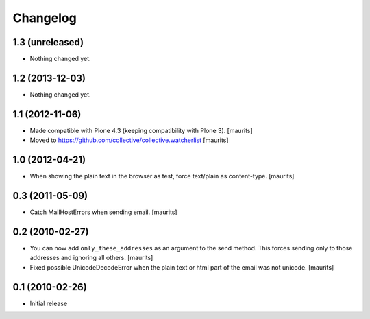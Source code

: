 Changelog
=========

1.3 (unreleased)
----------------

- Nothing changed yet.


1.2 (2013-12-03)
----------------

- Nothing changed yet.


1.1 (2012-11-06)
----------------

- Made compatible with Plone 4.3 (keeping compatibility with Plone 3).
  [maurits]

- Moved to https://github.com/collective/collective.watcherlist
  [maurits]


1.0 (2012-04-21)
----------------

- When showing the plain text in the browser as test, force text/plain
  as content-type.
  [maurits]


0.3 (2011-05-09)
----------------

- Catch MailHostErrors when sending email.
  [maurits]


0.2 (2010-02-27)
----------------

- You can now add ``only_these_addresses`` as an argument to the send
  method.  This forces sending only to those addresses and ignoring
  all others.
  [maurits]

- Fixed possible UnicodeDecodeError when the plain text or html part
  of the email was not unicode.
  [maurits]


0.1 (2010-02-26)
----------------

- Initial release

